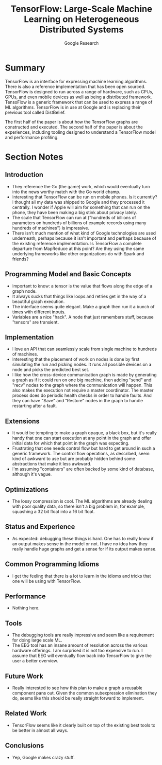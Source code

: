 #+TITLE: TensorFlow: Large-Scale Machine Learning on Heterogeneous Distributed Systems
#+AUTHOR: Google Research
#+PROPERTY: url http://download.tensorflow.org/paper/whitepaper2015.pdf
#+FILETAGS: :machine learning:ml:tensorflow:google:distributed:

* Summary
TensorFlow is an interface for expressing machine learning algorithms.  There is
also a reference implementation that has been open sourced.  TensorFlow is
designed to run across a range of hardware, such as CPUs, GPUs, and even mobile
devices as well as being a distributed framework.  TensoFlow is a generic
framework that can be used to express a range of ML algorithms.  TensorFlow is
in use at Google and is replacing their previous tool called DistBelief.

The first half of the paper is about how the TensorFlow graphs are constructed
and executed.  The second half of the paper is about the experiences, including
tooling designed to understand a TensorFlow model and performance profiling.
* Section Notes
** Introduction
- They reference the Go (the game) work, which would eventually turn into the
  news worthy match with the Go world champ.
- Interesting that TensorFlow can be run on mobile phones.  Is it currently?  I
  thought all my data was shipped to Google and they processed it centrally.  I
  wonder if Apple will aim for something that can run on the phone, they have
  been making a big stink about privacy lately.
- The scale that TensorFlow can run at ("hundreds of billions of parameters on
  hundreds of billions of example records using many hundreds of machines") is
  impressive.
- There isn't much mention of what kind of Google technologies are used
  underneath, perhaps because it isn't important and perhaps because of the
  existing reference implementation.  Is TensorFlow a complete departure from
  MapReduce at this point?  Are they using the same underlying frameworks like
  other organizations do with Spark and friends?
** Programming Model and Basic Concepts
- Important to know: a tensor is the value that flows along the edge of a graph
  node.
- It always sucks that things like loops and retries get in the way of a
  beautiful graph execution.
- The interface seems quite elegant.  Make a graph then run it a bunch of times
  with different inputs.
- Variables are a nice "hack".  A node that just remembers stuff, because
  "tensors" are transient.
** Implementation
- I love an API that can seamlessly scale from single machine to hundreds of
  machines.
- Interesting that the placement of work on nodes is done by first simulating
  the run and picking nodes.  It runs all possible devices on a node and picks
  the predicted best set.
- I like how the cross-device communication graph is made by generating a graph
  as if it could run on one big machine, then adding "send" and "recv" nodes to
  the graph where the communication will happen.  This also makes the execution
  not require a master coordinator.  The master process does do periodic health
  checks in order to handle faults.  And they can have "Save" and "Restore"
  nodes in the graph to handle restarting after a fault.
** Extensions
- It would be tempting to make a graph opaque, a black box, but it's really
  handy that one can start execution at any point in the graph and offer initial
  data for which that point in the graph was expecting.
- Frustrating that one needs control flow but hard to get around in such a
  generic framework.  The control flow operations, as described, seem kind of
  awkward to use but are probably hidden behind some abstractions that make it
  less awkward.
- I'm assuming "containers" are often backed by some kind of database, although
  it's vague.
** Optimizations
- The lossy compression is cool.  The ML algorithms are already dealing with
  poor quality data, so there isn't a big problem in, for example, squashing a
  32 bit float into a 16 bit float.
** Status and Experience
- As expected: debugging these things is hard.  One has to really know if an
  output makes sense in the model or not.  I have no idea how they really handle
  huge graphs and get a sense for if its output makes sense.
** Common Programming Idioms
- I get the feeling that there is a lot to learn in the idioms and tricks that
  one will be using with TensorFlow.
** Performance
- Nothing here.
** Tools
- The debugging tools are really impressive and seem like a requirement for
  doing large scale ML.
- The EEG tool has an insane amount of resolution across the various hardware
  offerings.  I am surprised it is not too expensive to run.  I assume that EEG
  will eventually flow back into TensorFlow to give the user a better overview.
** Future Work
- Really interested to see how this plan to make a graph a reusable component
  pans out.  Given the common subexpression elimination they do, seems like this
  should be really straight forward to implement.
** Related Work
- TensorFlow seems like it clearly built on top of the existing best tools to be
  better in almost all ways.
** Conclusions
- Yep, Google makes crazy stuff.
